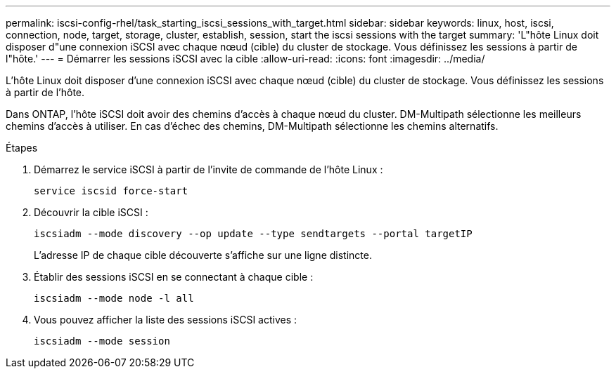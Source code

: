 ---
permalink: iscsi-config-rhel/task_starting_iscsi_sessions_with_target.html 
sidebar: sidebar 
keywords: linux, host, iscsi, connection, node, target, storage, cluster, establish, session, start the iscsi sessions with the target 
summary: 'L"hôte Linux doit disposer d"une connexion iSCSI avec chaque nœud (cible) du cluster de stockage. Vous définissez les sessions à partir de l"hôte.' 
---
= Démarrer les sessions iSCSI avec la cible
:allow-uri-read: 
:icons: font
:imagesdir: ../media/


[role="lead"]
L'hôte Linux doit disposer d'une connexion iSCSI avec chaque nœud (cible) du cluster de stockage. Vous définissez les sessions à partir de l'hôte.

Dans ONTAP, l'hôte iSCSI doit avoir des chemins d'accès à chaque nœud du cluster. DM-Multipath sélectionne les meilleurs chemins d'accès à utiliser. En cas d'échec des chemins, DM-Multipath sélectionne les chemins alternatifs.

.Étapes
. Démarrez le service iSCSI à partir de l'invite de commande de l'hôte Linux :
+
`service iscsid force-start`

. Découvrir la cible iSCSI :
+
`iscsiadm --mode discovery --op update --type sendtargets --portal targetIP`

+
L'adresse IP de chaque cible découverte s'affiche sur une ligne distincte.

. Établir des sessions iSCSI en se connectant à chaque cible :
+
`iscsiadm --mode node -l all`

. Vous pouvez afficher la liste des sessions iSCSI actives :
+
`iscsiadm --mode session`


